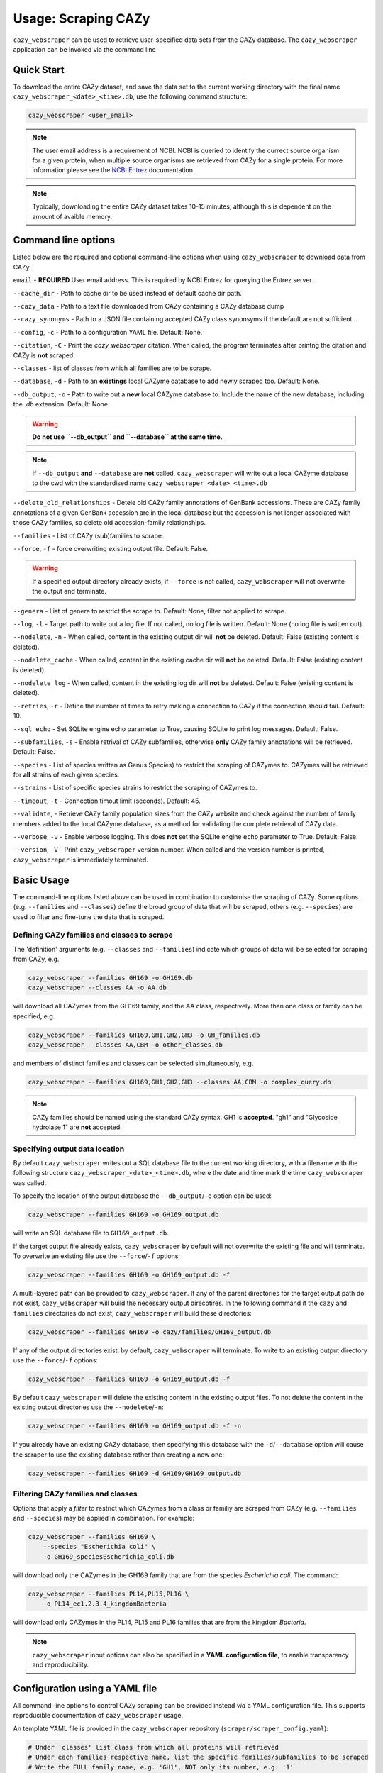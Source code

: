 =========================
Usage: Scraping CAZy
=========================

``cazy_webscraper`` can be used to retrieve user-specified data sets from the CAZy database. The ``cazy_webscraper`` application can be invoked via the command line

----------------------
Quick Start
----------------------

To download the entire CAZy dataset, and save the data set to the current working directory with the final name 
``cazy_webscraper_<date>_<time>.db``, use the following command structure:  

.. code-block:: bash
  
   cazy_webscraper <user_email>

.. NOTE::
   The user email address is a requirement of NCBI. NCBI is queried to identify the currect source organism 
   for a given protein, when multiple source organisms are retrieved from CAZy for a single protein. 
   For more information please see the `NCBI Entrez <https://www.ncbi.nlm.nih.gov/books/NBK25497/>`_ documentation.

.. NOTE::
  Typically, downloading the entire CAZy dataset takes 10-15 minutes, although this is dependent on the amount of avaible memory.

--------------------
Command line options
--------------------

Listed below are the required and optional command-line options when using ``cazy_webscraper`` 
to download data from CAZy.

``email`` - **REQUIRED** User email address. This is required by NCBI Entrez for querying the Entrez server.

``--cache_dir`` - Path to cache dir to be used instead of default cache dir path.

``--cazy_data`` - Path to a text file downloaded from CAZy containing a CAZy database dump

``--cazy_synonyms`` - Path to a JSON file containing accepted CAZy class synonsyms if the default are not sufficient.

``--config``, ``-c`` - Path to a configuration YAML file. Default: None.

``--citation``, ``-C`` - Print the `cazy_webscraper` citation. When called, the program terminates after printng the citation and CAZy is **not** scraped.

``--classes`` - list of classes from which all families are to be scrape.

``--database``, ``-d`` - Path to an **existings** local CAZyme database to add newly scraped too. Default: None.

``--db_output``, ``-o`` - Path to write out a **new** local CAZyme database to. Include the name of the new database, including the `.db` extension. Default: None.

.. WARNING::
  **Do not use ``--db_output`` and ``--database`` at the same time.**

.. NOTE::
  If ``--db_output`` **and** ``--database`` are **not** called,
  ``cazy_webscraper`` will write out a local CAZyme database to the cwd with the standardised name ``cazy_webscraper_<date>_<time>.db``

``--delete_old_relationships`` - Detele old CAZy family annotations of GenBank accessions. These are CAZy family annotations of a given GenBank accession are in the local database but the accession is not longer associated with those CAZy families, so delete old accession-family relationships.

``--families`` - List of CAZy (sub)families to scrape.

``--force``, ``-f`` - force overwriting existing output file. Default: False.

.. WARNING::
  If a specified output directory already exists, if ``--force`` is not called, ``cazy_webscraper`` 
  will not overwrite the output and terminate.

``--genera`` - List of genera to restrict the scrape to. Default: None, filter not applied to scrape.

``--log``, ``-l`` - Target path to write out a log file. If not called, no log file is written. Default: None (no log file is written out).

``--nodelete``, ``-n`` - When called, content in the existing output dir will **not** be deleted. Default: False (existing content is deleted).

``--nodelete_cache`` - When called, content in the existing cache dir will **not** be deleted. Default: False (existing content is deleted).

``--nodelete_log`` - When called, content in the existing log dir will **not** be deleted. Default: False (existing content is deleted).

``--retries``, ``-r`` - Define the number of times to retry making a connection to CAZy if the connection should fail. Default: 10.

``--sql_echo`` - Set SQLite engine echo parameter to True, causing SQLite to print log messages. Default: False.

``--subfamilies``, ``-s`` - Enable retrival of CAZy subfamilies, otherwise **only** CAZy family annotations will be retrieved. Default: False.

``--species`` - List of species written as Genus Species) to restrict the scraping of CAZymes to. CAZymes will be retrieved for **all** strains of each given species.

``--strains`` - List of specific species strains to restrict the scraping of CAZymes to.

``--timeout``, ``-t`` - Connection timout limit (seconds). Default: 45.

``--validate``, - Retrieve CAZy family population sizes from the CAZy website and check against the number of family members added to the local CAZyme database, as a method for validating the complete retrieval of CAZy data.

``--verbose``, ``-v`` - Enable verbose logging. This does **not** set the SQLite engine ``echo`` parameter to True. Default: False.

``--version``, ``-V`` - Print ``cazy_webscraper`` version number. When called and the version number is printed, ``cazy_webscraper`` is immediately terminated.

-----------
Basic Usage
-----------

The command-line options listed above can be used in combination to customise the scraping of CAZy. Some options (e.g. ``--families`` and ``--classes``) define the broad group of data that will be scraped, others (e.g. ``--species``) are used to filter and fine-tune the data that is scraped.

^^^^^^^^^^^^^^^^^^^^^^^^^^^^^^^^^^^^^^^^^^^^
Defining CAZy families and classes to scrape
^^^^^^^^^^^^^^^^^^^^^^^^^^^^^^^^^^^^^^^^^^^^

The 'definition' arguments (e.g. ``--classes`` and ``--families``) indicate which groups of data will be selected for scraping from CAZy, e.g.

.. code-block:: bash

  cazy_webscraper --families GH169 -o GH169.db
  cazy_webscraper --classes AA -o AA.db

will download all CAZymes from the GH169 family, and the AA class, respectively. More than one class or family can be specified, e.g.

.. code-block:: bash

  cazy_webscraper --families GH169,GH1,GH2,GH3 -o GH_families.db
  cazy_webscraper --classes AA,CBM -o other_classes.db

and members of distinct families and classes can be selected simultaneously, e.g.

.. code-block:: bash

  cazy_webscraper --families GH169,GH1,GH2,GH3 --classes AA,CBM -o complex_query.db

.. NOTE::
  CAZy families should be named using the standard CAZy syntax.
  GH1 is **accepted**.  
  "gh1" and "Glycoside hydrolase 1" are **not** accepted.

^^^^^^^^^^^^^^^^^^^^^^^^^^^^^^^
Specifying output data location
^^^^^^^^^^^^^^^^^^^^^^^^^^^^^^^

By default ``cazy_webscraper`` writes out a SQL database file to the current working directory, with a 
filename with the following structure ``cazy_webscraper_<date>_<time>.db``, where the date and time mark 
the time ``cazy_webscraper`` was called.

To specify the location of the output database the ``--db_output``/``-o`` option can be used:

.. code-block:: bash

  cazy_webscraper --families GH169 -o GH169_output.db

will write an SQL database file to ``GH169_output.db``.

If the target output file already exists, ``cazy_webscraper`` by default will not overwrite the existing file and will terminate. To 
overwrite an existing file use the ``--force``/``-f`` options:

.. code-block:: bash

  cazy_webscraper --families GH169 -o GH169_output.db -f

A multi-layered path can be provided to ``cazy_webscraper``. If any of the parent directories for the target 
output path do not exist, ``cazy_webscraper`` will build the necessary output direcotires. In the following command if 
the ``cazy`` and ``families`` directories do not exist, ``cazy_webscraper`` will build these directories:

.. code-block:: bash

  cazy_webscraper --families GH169 -o cazy/families/GH169_output.db 

If any of the output directories exist, by default, ``cazy_webscraper`` will terminate. To write to an existing output 
directory use the ``--force``/``-f`` options:

.. code-block:: bash

  cazy_webscraper --families GH169 -o GH169_output.db -f

By default ``cazy_webscraper`` will delete the existing content in the existing output files. To not delete the content 
in the existing output directories use the ``--nodelete``/``-n``:

.. code-block:: bash

  cazy_webscraper --families GH169 -o GH169_output.db -f -n

If you already have an existing CAZy database, then specifying this database with the ``-d``/``--database`` option will cause the scraper to use the existing database rather than creating a new one:

.. code-block:: bash

  cazy_webscraper --families GH169 -d GH169/GH169_output.db

^^^^^^^^^^^^^^^^^^^^^^^^^^^^^^^^^^^
Filtering CAZy families and classes
^^^^^^^^^^^^^^^^^^^^^^^^^^^^^^^^^^^

Options that apply a *filter* to restrict which CAZymes from a class or familiy are scraped from CAZy (e.g.  ``--families`` and ``--species``) may be applied in combination. For example:

.. code-block:: bash

  cazy_webscraper --families GH169 \
      --species "Escherichia coli" \
      -o GH169_speciesEscherichia_coli.db

will download only the CAZymes in the GH169 family that are from the species *Escherichia coli*. The command:

.. code-block:: bash

  cazy_webscraper --families PL14,PL15,PL16 \
      -o PL14_ec1.2.3.4_kingdomBacteria

will download only CAZymes in the PL14, PL15 and PL16 families that are from the kingdom *Bacteria*.

.. NOTE::
  ``cazy_webscraper`` input options can also be specified in a **YAML configuration file**, to enable transparency and reproducibility.

-------------------------------
Configuration using a YAML file
-------------------------------

All command-line options to control CAZy scraping can be provided instead *via* a YAML configuration file. This supports reproducible documentation of ``cazy_webscraper`` usage.

An template YAML file is provided in the ``cazy_webscraper`` repository (``scraper/scraper_config.yaml``):

.. code-block:: yaml

  # Under 'classes' list class from which all proteins will retrieved
  # Under each families respective name, list the specific families/subfamilies to be scraped
  # Write the FULL family name, e.g. 'GH1', NOT only its number, e.g. '1'
  # To list multiple families, each familiy must be on a new line starting indented once
  # relative to the parent class name, and the name written within quotation marks.
  # For more information on writing lists in Yaml please see:
  # https://docs.ansible.com/ansible/latest/reference_appendices/YAMLSyntax.html 
  classes:  # classes from which all proteins will be retrieved
  Glycoside Hydrolases (GHs):
  GlycosylTransferases (GTs):
  Polysaccharide Lyases (PLs):
    - "PL28"
  Carbohydrate Esterases (CEs):
  Auxiliary Activities (AAs):
  Carbohydrate-Binding Modules (CBMs):
  genera:  # list genera to be scraped
   - "Trichoderma"
  species:  # list species, this will scrape all strains under the species
  strains:  # list specific strains to be scraped
  kingdoms:  # Archaea, Bacteria, Eukaryota, Viruses, Unclassified
   - "Bacteria"

.. ATTENTION::
  The YAML configuration file must contain all tags/headings indicated in the example configuration file found in the repository:

  * classes
  * Glycoside Hydrolases (GHs)
  * GlycosylTransferases (GTs)
  * Polysaccharide Lyases (PLs)
  * Carbohydrate Esterases (CEs)
  * Auxiliary Activities (AAs)
  * Carbohydrate-Binding Modules (CBMs)
  * genera
  * species
  * strains
  * kingoms

Each value in the YAML mappings for these arguments must be listed on a separate line, indented by 4 spaces, and the class name encapsulated with single or double quotation marks. For example:

.. code-block:: yaml

    classes:
        - "GT"
        - "pl"
    Glycoside Hydrolases (GHs):
        - "GH1"
        - "GH2"


^^^^^^^^^^^^^^^^^^^^^^^^^
Synonyms for CAZy classes
^^^^^^^^^^^^^^^^^^^^^^^^^

A number of synonyms may be provided for CAZy classes, e.g. both "GH" and "Glycoside-Hydrolases" are accepted as synonyms for "Glycoside Hydrolases (GHs)" (the name recorded at CAZy). These alternatives are defined in the ``cazy_webscraper`` repository, in the file ``scraper/utilities/parse_configuration/cazy_dictionary.json``.

-------------------------
Scraping CAZy subfamilies
-------------------------

``cazy_webscraper`` can scrape CAZy subfamilies, using the standard CAZy notation for subfamilies 
(e.g. ``GH3_1``).

.. NOTE::
   If any subfamilies are specified for download/scraping in the YAML file, the command line argument ``--subfamilies`` must be used.

If a parent CAZy family is listed in the configuration file and ``--subfamilies`` is enabled at the command-line, all proteins catalogued under the named family and its subfamilies will be retrieved.
